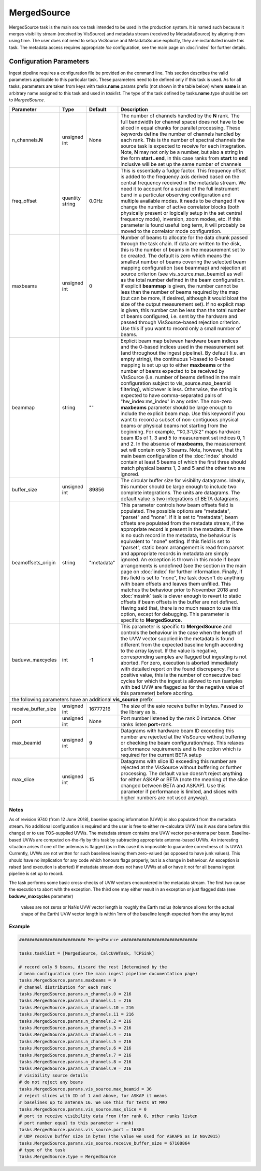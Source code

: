 MergedSource  
============

MergedSource task is the main source task intended to be used in the production system. It is named
such because it merges visibility stream (received by VisSource) and metadata stream (received by 
MetadataSource) by aligning them using time. The user does not need to setup VisSource and MetadataSource
explicitly, they are instantiated inside this task. The metadata access requires appropriate *Ice*
configuration, see the main page on :doc:`index` for further details. 

Configuration Parameters
------------------------

Ingest pipeline requires a configuration file be provided on the command line. This
section describes the valid parameters applicable to this particular task.
These parameters need to be defined only if this task is used. As for all tasks, parameters are taken
from keys with tasks.\ **name**\ .params prefix (not shown in the table below) where
**name** is an arbitrary name assigned to this task and used in *tasklist*\ .
The type of the task defined by tasks.\ **name**\ .type should be set to *MergedSource*.


+----------------------------+-------------------+------------+--------------------------------------------------------------+
|**Parameter**               |**Type**           |**Default** |**Description**                                               |
|                            |                   |            |                                                              |
+============================+===================+============+==============================================================+
|n_channels.\ **N**          |unsigned int       |None        |The number of channels handled by the **N** rank. The full    |
|                            |                   |            |bandwidth (or channel space) does not have to be sliced in    |
|                            |                   |            |equal chunks for parallel processing. These keywords define   |
|                            |                   |            |the number of channels handled by each rank. This is the      |
|                            |                   |            |number of spectral channels the source task is expected to    |
|                            |                   |            |receive for each integration. Note, **N** may not only be a   |
|                            |                   |            |number, but also a string in the form **start..end**, in this |
|                            |                   |            |case ranks from **start** to **end** inclusive will be set up |
|                            |                   |            |the same number of channels                                   |
+----------------------------+-------------------+------------+--------------------------------------------------------------+
|freq_offset                 |quantity string    |0.0Hz       |This is essentially a fudge factor. This frequency offset is  |
|                            |                   |            |added to the frequency axis derived based on the central freq\|
|                            |                   |            |uency received in the metadata stream. We need it to account  |
|                            |                   |            |for a subset of the full instrument band in a particular      |
|                            |                   |            |observing configuration                                       |
|                            |                   |            |and multiple available modes. It needs to be changed if       |
|                            |                   |            |we change the number of active correlator blocks (both physic\|
|                            |                   |            |ally present or logically setup in the set central frequency  |
|                            |                   |            |mode), inversion, zoom modes, etc. If this parameter is found |
|                            |                   |            |useful long term, it will probably be moved to the correlator |
|                            |                   |            |mode configuration.                                           |
+----------------------------+-------------------+------------+--------------------------------------------------------------+
|maxbeams                    |unsigned int       |0           |Number of beams to allocate for the data chunk passed through |
|                            |                   |            |the task chain. If data are written to the disk, this is the  |
|                            |                   |            |number of beams in the measurement set to be created. The     |
|                            |                   |            |default is zero which means the smallest number of beams      |
|                            |                   |            |covering the selected beam mapping configuration (see beammap)|
|                            |                   |            |and rejection at source criterion (see vis_source.max_beamid) |
|                            |                   |            |as well as the total number defined in the beam configuration.|
|                            |                   |            |If explicit **beammap** is given, the number cannot be less   |
|                            |                   |            |than the number of beams required by the map (but can be more,|
|                            |                   |            |if desired, although it would bloat the size of the output    |
|                            |                   |            |measurement set). If no explicit map is given, this number    |
|                            |                   |            |can be less than the total number of beams configured, i.e.   |
|                            |                   |            |sent by the hardware and passed through VisSource-based       |
|                            |                   |            |rejection criterion. Use this if you want to record only a    |
|                            |                   |            |small number of beams.                                        |
+----------------------------+-------------------+------------+--------------------------------------------------------------+
|beammap                     |string             |""          |Explicit beam map between hardware beam indices and the       |
|                            |                   |            |0-based indices used in the measurement set (and throughout   |
|                            |                   |            |the ingest pipeline). By default (i.e. an empty string), the  |
|                            |                   |            |continuous 1-based to 0-based mapping is set up up to either  |
|                            |                   |            |**maxbeams** or the number of beams expected to be received   |
|                            |                   |            |by VisSource (i.e. number of beams defined in the main        |
|                            |                   |            |configuration subject to vis_source.max_beamid filtering),    |
|                            |                   |            |whichever is less. Otherwise, the string is expected to have  |
|                            |                   |            |comma-separated pairs of "hw_index:ms_index" in any order.    |
|                            |                   |            |The non-zero **maxbeams** parameter should be large enough to |
|                            |                   |            |include the explicit beam map. Use this keyword if you want   |
|                            |                   |            |to record a subset of non-contiguous physical beams or        |
|                            |                   |            |physical beams not starting from the beginning. For example,  |
|                            |                   |            |"1:0,3:1,5:2" maps hardware beam IDs of 1, 3 and 5 to         |
|                            |                   |            |measurement set indices 0, 1 and 2. In the absense of         |
|                            |                   |            |**maxbeams**, the measurement set will contain only 3 beams.  |
|                            |                   |            |Note, however, that the main beam configuration of the        |
|                            |                   |            |:doc:`index` should contain at least 5 beams of which the     |
|                            |                   |            |first three should match physical beams 1, 3 and 5 and the    |
|                            |                   |            |other two are ignored.                                        |
+----------------------------+-------------------+------------+--------------------------------------------------------------+
|buffer_size                 |unsigned int       |89856       |The circular buffer size for visibility datagrams. Ideally,   |
|                            |                   |            |this number should be large enough to include two complete    |
|                            |                   |            |integrations. The units are datagrams. The default value is   |
|                            |                   |            |two integrations of BETA datagrams.                           |
+----------------------------+-------------------+------------+--------------------------------------------------------------+
|beamoffsets_origin          |string             |"metadata"  |This parameter controls how beam offsets field is populated.  |
|                            |                   |            |The possible options are "metadata", "parset" and "none".     |
|                            |                   |            |If it is set to "metadata", beam offsets are populated from   |
|                            |                   |            |the metadata stream, if the appropriate record is present in  |
|                            |                   |            |the metadata. If there is no such record in the metadata, the |
|                            |                   |            |behaviour is equivalent to "none" setting. If this field is   |
|                            |                   |            |set to "parset", static beam arrangement is read from parset  |
|                            |                   |            |and appropriate records in metadata are simply ignored.       |
|                            |                   |            |An exception is thrown in this mode if beam arrangements is   |
|                            |                   |            |undefined (see the section in the main page on :doc:`index`   |
|                            |                   |            |for further information. Finally, if this field is set to     |
|                            |                   |            |"none", the task doesn't do anything with beam offsets and    |
|                            |                   |            |leaves them unfilled. This matches the behaviour prior to     |
|                            |                   |            |November 2018 and :doc:`mssink` task is clever enough to      |
|                            |                   |            |revert to static offsets if beam offsets in the buffer are not|
|                            |                   |            |defined. Having said that, there is no much reason to use     |
|                            |                   |            |this option, except for debugging. This parameter is specific |
|                            |                   |            |to **MergedSource**\ .                                        |
+----------------------------+-------------------+------------+--------------------------------------------------------------+
|baduvw_maxcycles            |int                |-1          |This parameter is specific to **MergedSource** and controls   |
|                            |                   |            |the behaviour in the case when the length of the UVW vector   |
|                            |                   |            |supplied in the metadata is found different from the expected |
|                            |                   |            |baseline length according to the array layout. If the value   |
|                            |                   |            |is negative, corresponding samples are flagged but ingesting  |
|                            |                   |            |is not aborted. For zero, execution is aborted immediately    |
|                            |                   |            |with detailed report on the found discrepancy. For a positive |
|                            |                   |            |value, this is the number of consecutive bad cycles for which |
|                            |                   |            |the ingest is allowed to run (samples with bad UVW are flagged|
|                            |                   |            |as for the negative value of this parameter) before aborting. |
+----------------------------+-------------------+------------+--------------------------------------------------------------+
| the following parameters have an additional **vis_source** prefix                                                          |
+----------------------------+-------------------+------------+--------------------------------------------------------------+
|receive_buffer_size         |unsigned int       |16777216    |The size of the asio receive buffer in bytes. Passed to the   |
|                            |                   |            |library as is.                                                |
+----------------------------+-------------------+------------+--------------------------------------------------------------+
|port                        |unsigned int       |None        |Port number listened by the rank 0 instance. Other ranks      |
|                            |                   |            |listen **port**\ +rank.                                       |
+----------------------------+-------------------+------------+--------------------------------------------------------------+
|max_beamid                  |unsigned int       |9           |Datagrams with hardware beam ID exceeding this number are     |
|                            |                   |            |rejected at the VisSource without buffering or checking the   |
|                            |                   |            |beam configuration/map. This relaxes performance requirements |
|                            |                   |            |and is the option which is required for the current BETA setup|
+----------------------------+-------------------+------------+--------------------------------------------------------------+
|max_slice                   |unsigned int       |15          |Datagrams with slice ID exceeding this number are rejected at |
|                            |                   |            |the VisSource without buffering or further processing. The    |
|                            |                   |            |default value doesn't reject anything for either ASKAP or BETA|
|                            |                   |            |(note the meaning of the slice changed between BETA and       |
|                            |                   |            |ASKAP). Use this parameter if performance is limited, and     |
|                            |                   |            |slices with higher numbers are not used anyway).              |
+----------------------------+-------------------+------------+--------------------------------------------------------------+

Notes
~~~~~ 

As of revision 9740 (from 12 June 2018), baseline spacing information (UVW) is also populated from the metadata stream. No
additional configuration is required and the user is free to either re-calculate UVW (as it was done before this change) or 
to use TOS-supplied UVWs. The metadata stream contains one UVW vector per-antenna per beam. Baseline-based UVWs are computed
on-the-fly by this task by subtracting appropriate antenna-based UVWs. An interesting situation arises if one of the antennas
is flagged (as in this case it is impossible to guarantee correctness of its UVW). Currently, UVWs are not written for such
baselines leaving them zero-valued (as opposed to have junk values). This should have no implication for any code which honours
flags properly, but is a change in behaviour. An exception is raised (and execution is aborted) if metadata stream does not
have UVWs at all or have it not for all beams ingest pipeline is set up to record.

The task performs some basic cross-checks of UVW vectors encountered in the metadata stream. The first two cause the execution to
abort with the exception. The third one may either result in an exception or just flagged data (see **baduvw_maxcycles** parameter)
    values are not zeros or NaNs
    UVW vector length is roughly the Earth radius (tolerance allows for the actual shape of the Earth)
    UVW vector length is within 1mm of the baseline length expected from the array layout


Example
~~~~~~~

.. code-block:: bash

    ########################## MergedSource ##############################

    tasks.tasklist = [MergedSource, CalcUVWTask, TCPSink]

    # record only 9 beams, discard the rest (determined by the
    # beam configuration (see the main ingest pipeline documentation page) 
    tasks.MergedSource.params.maxbeams = 9
    # channel distribution for each rank
    tasks.MergedSource.params.n_channels.0 = 216
    tasks.MergedSource.params.n_channels.1 = 216
    tasks.MergedSource.params.n_channels.10 = 216
    tasks.MergedSource.params.n_channels.11 = 216
    tasks.MergedSource.params.n_channels.2 = 216
    tasks.MergedSource.params.n_channels.3 = 216
    tasks.MergedSource.params.n_channels.4 = 216
    tasks.MergedSource.params.n_channels.5 = 216
    tasks.MergedSource.params.n_channels.6 = 216
    tasks.MergedSource.params.n_channels.7 = 216
    tasks.MergedSource.params.n_channels.8 = 216
    tasks.MergedSource.params.n_channels.9 = 216
    # visibility source details
    # do not reject any beams
    tasks.MergedSource.params.vis_source.max_beamid = 36
    # reject slices with ID of 1 and above, for ASKAP it means
    # baselines up to antenna 16. We use this for tests at MRO
    tasks.MergedSource.params.vis_source.max_slice = 0
    # port to receive visibility data from (for rank 0, other ranks listen
    # port number equal to this parameter + rank)
    tasks.MergedSource.params.vis_source.port = 16384
    # UDP receive buffer size in bytes (the value we used for ASKAP6 as in Nov2015)
    tasks.MergedSource.params.vis_source.receive_buffer_size = 67108864
    # type of the task
    tasks.MergedSource.type = MergedSource

    

